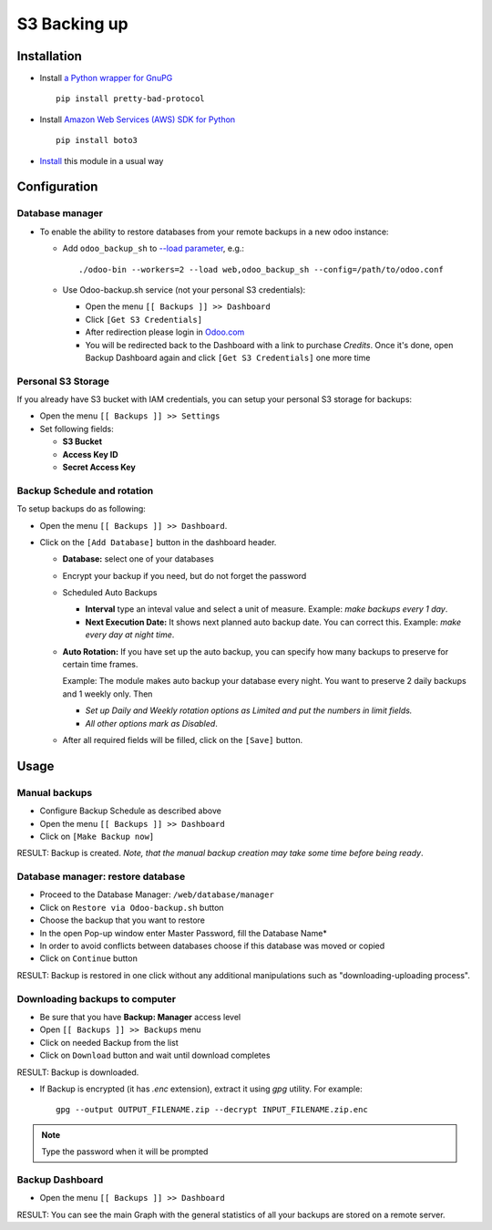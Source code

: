 ===============
 S3 Backing up
===============

Installation
============

* Install `a Python wrapper for GnuPG <https://pypi.org/project/pretty-bad-protocol>`__ ::

    pip install pretty-bad-protocol

* Install `Amazon Web Services (AWS) SDK for Python <https://boto3.amazonaws.com/v1/documentation/api/latest/index.html>`__ ::

    pip install boto3

* `Install <https://odoo-development.readthedocs.io/en/latest/odoo/usage/install-module.html>`__ this module in a usual way

Configuration
=============

Database manager
----------------

* To enable the ability to restore databases from your remote backups in a new odoo instance:


  * Add ``odoo_backup_sh`` to `--load parameter <https://odoo-development.readthedocs.io/en/latest/admin/server_wide_modules.html>`__, e.g.::

    ./odoo-bin --workers=2 --load web,odoo_backup_sh --config=/path/to/odoo.conf

  * Use Odoo-backup.sh service (not your personal S3 credentials):

    * Open the menu ``[[ Backups ]] >> Dashboard``
    * Click ``[Get S3 Credentials]``
    * After redireсtion please login in `Odoo.com <https://www.odoo.com/web/login>`__
    * You will be redirected back to the Dashboard with a link to purchase *Credits*. Once it's done, open Backup Dashboard again and click ``[Get S3 Credentials]`` one more time

Personal S3 Storage
-------------------

If you already have S3 bucket with IAM credentials, you can setup your personal S3 storage for backups:

* Open the menu ``[[ Backups ]] >> Settings``
* Set following fields:

  * **S3 Bucket**
  * **Access Key ID**
  * **Secret Access Key**

Backup Schedule and rotation
----------------------------

To setup backups do as following:

* Open the menu ``[[ Backups ]] >> Dashboard``.
* Click on the ``[Add Database]`` button in the dashboard header.

  * **Database:** select one of your databases
  * Encrypt your backup if you need, but do not forget the password
  * Scheduled Auto Backups

    * **Interval**  type an inteval value and select a unit of measure. Example: *make backups every 1 day*.
    * **Next Execution Date:** It shows next planned auto backup date. You can correct this. Example: *make every day at night time*.

  * **Auto Rotation:** If you have set up the auto backup, you can specify how many backups to preserve for certain time frames.

    Example: The module makes auto backup your database every night. You want to preserve 2 daily backups and 1 weekly only. Then

    * *Set up Daily and Weekly rotation options as Limited and put the numbers in limit fields.*

    * *All other options mark as Disabled*.

  * After all required fields will be filled, click on the ``[Save]`` button.


Usage
=====

Manual backups
--------------

* Configure Backup Schedule as described above
* Open the menu ``[[ Backups ]] >> Dashboard``
* Click on ``[Make Backup now]``

RESULT: Backup is created. *Note, that the manual backup creation may take some time before being ready*.


Database manager: restore database
----------------------------------

* Proceed to the Database Manager: ``/web/database/manager``
* Click on ``Restore via Odoo-backup.sh`` button
* Choose the backup that you want to restore
* In the open Pop-up window enter Master Password, fill the Database Name*
* In order to avoid conflicts between databases choose if this database was moved or copied
* Click on ``Continue`` button

RESULT: Backup is restored in one click without any additional manipulations such as "downloading-uploading process".

Downloading backups to computer
-------------------------------

* Be sure that you have **Backup: Manager** access level
* Open ``[[ Backups ]] >> Backups`` menu
* Click on needed Backup from the list
* Click on ``Download`` button and wait until download completes

RESULT: Backup is downloaded.

* If Backup is encrypted (it has `.enc` extension), extract it using `gpg` utility. For example:
  ::
      gpg --output OUTPUT_FILENAME.zip --decrypt INPUT_FILENAME.zip.enc



.. note:: Type the password when it will be prompted


Backup Dashboard
----------------

* Open the menu ``[[ Backups ]] >> Dashboard``

RESULT: You can see the main Graph with the general statistics of all your backups are stored on a remote server.
